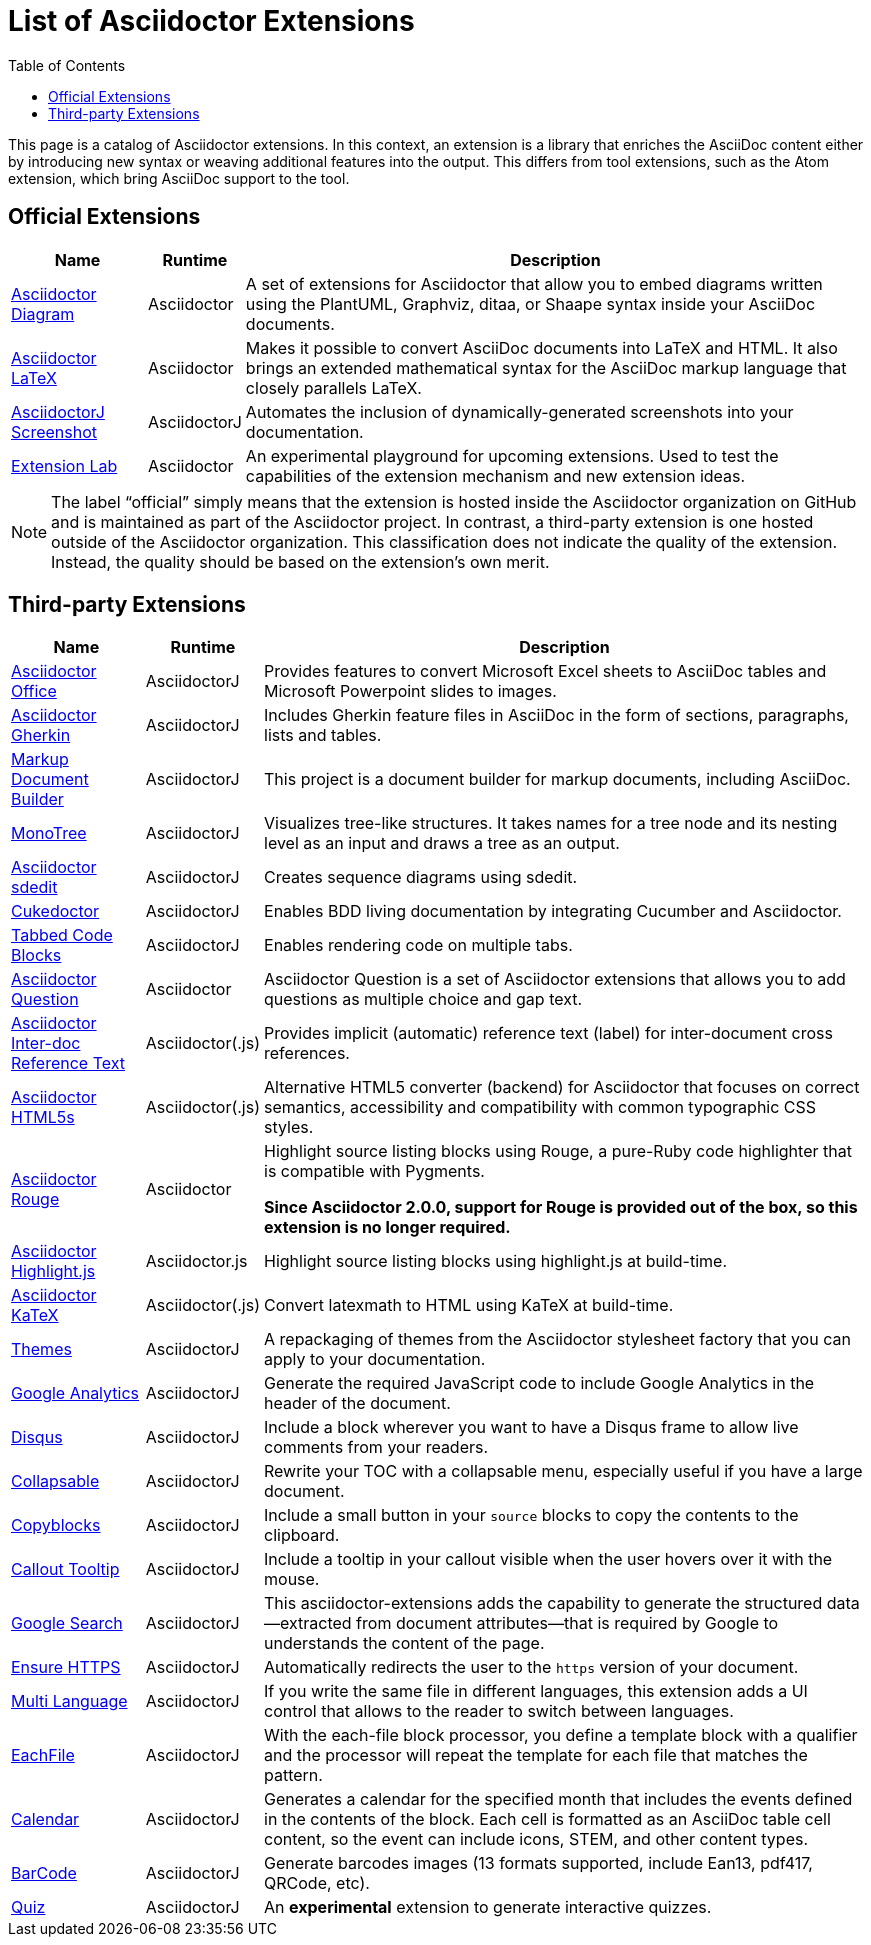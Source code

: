 = List of Asciidoctor Extensions
:page-layout: docs
:sectanchors:
:icons: font
ifndef::env-site[]
:toc: left
:idprefix:
:idseparator: -
endif::[]

This page is a catalog of Asciidoctor extensions.
In this context, an extension is a library that enriches the AsciiDoc content either by introducing new syntax or weaving additional features into the output.
This differs from tool extensions, such as the Atom extension, which bring AsciiDoc support to the tool.

== Official Extensions

[cols="1,0,5"]
|====
|Name |Runtime |Description

|https://asciidoctor.org/docs/asciidoctor-diagram[Asciidoctor Diagram]
|Asciidoctor
|A set of extensions for Asciidoctor that allow you to embed diagrams written using the PlantUML, Graphviz, ditaa, or Shaape syntax inside your AsciiDoc documents.

|https://github.com/asciidoctor/asciidoctor-latex[Asciidoctor LaTeX]
|Asciidoctor
|Makes it possible to convert AsciiDoc documents into LaTeX and HTML.
It also brings an extended mathematical syntax for the AsciiDoc markup language that closely parallels LaTeX.

|https://github.com/asciidoctor/asciidoctorj-screenshot[AsciidoctorJ Screenshot]
|AsciidoctorJ
|Automates the inclusion of dynamically-generated screenshots into your documentation.

|https://github.com/asciidoctor/asciidoctor-extensions-lab[Extension Lab]
|Asciidoctor
|An experimental playground for upcoming extensions.
Used to test the capabilities of the extension mechanism and new extension ideas.

|====

NOTE: The label “official” simply means that the extension is hosted inside the Asciidoctor organization on GitHub and is maintained as part of the Asciidoctor project.
In contrast, a third-party extension is one hosted outside of the Asciidoctor organization.
This classification does not indicate the quality of the extension.
Instead, the quality should be based on the extension's own merit.

== Third-party Extensions

[cols="1,0,5"]
|====
|Name |Runtime |Description

|https://github.com/uniqueck/asciidoctorj-office-extension[Asciidoctor Office]
|AsciidoctorJ
|Provides features to convert Microsoft Excel sheets to AsciiDoc tables and Microsoft Powerpoint slides to images.

|https://github.com/domgold/asciidoctor-gherkin-extension[Asciidoctor Gherkin]
|AsciidoctorJ
|Includes Gherkin feature files in AsciiDoc in the form of sections, paragraphs, lists and tables.

|https://github.com/RobWin/markup-document-builder[Markup Document Builder]
|AsciidoctorJ
|This project is a document builder for markup documents, including AsciiDoc.

|https://github.com/allati/asciidoctor-extension-monotree[MonoTree]
|AsciidoctorJ
|Visualizes tree-like structures.
It takes names for a tree node and its nesting level as an input and draws a tree as an output.

|https://github.com/domgold/asciidoctor-sdedit-extension[Asciidoctor sdedit]
|AsciidoctorJ
|Creates sequence diagrams using sdedit.

|https://github.com/rmpestano/cukedoctor[Cukedoctor]
|AsciidoctorJ
|Enables BDD living documentation by integrating Cucumber and Asciidoctor.

|https://github.com/bmuschko/asciidoctorj-tabbed-code-extension[Tabbed Code Blocks]
|AsciidoctorJ
|Enables rendering code on multiple tabs.

|https://github.com/hobbypunk90/asciidoctor-question[Asciidoctor Question]
|Asciidoctor
|Asciidoctor Question is a set of Asciidoctor extensions that allows you to add questions as multiple choice and gap text.

|https://github.com/jirutka/asciidoctor-interdoc-reftext[Asciidoctor Inter-doc Reference Text]
|Asciidoctor(.js)
|Provides implicit (automatic) reference text (label) for inter-document cross references.

|https://github.com/jirutka/asciidoctor-html5s[Asciidoctor HTML5s]
|Asciidoctor(.js)
|Alternative HTML5 converter (backend) for Asciidoctor that focuses on correct semantics, accessibility and compatibility with common typographic CSS styles.

|https://github.com/jirutka/asciidoctor-rouge[Asciidoctor Rouge]
|Asciidoctor
|Highlight source listing blocks using Rouge, a pure-Ruby code highlighter that is compatible with Pygments.

*Since Asciidoctor 2.0.0, support for Rouge is provided out of the box, so this extension is no longer required.*

|https://github.com/jirutka/asciidoctor-highlight.js[Asciidoctor Highlight.js]
|Asciidoctor.js
|Highlight source listing blocks using highlight.js at build-time.

|https://github.com/jirutka/asciidoctor-katex[Asciidoctor KaTeX]
|Asciidoctor(.js)
|Convert latexmath to HTML using KaTeX at build-time.

|https://puravida-asciidoctor.gitlab.io/asciidoctor-themes/[Themes]
|AsciidoctorJ
|A repackaging of themes from the Asciidoctor stylesheet factory that you can apply to your documentation.

|https://puravida-asciidoctor.gitlab.io/asciidoctor-extensions/#_google_analytics_2[Google Analytics]
|AsciidoctorJ
|Generate the required JavaScript code to include Google Analytics in the header of the document.

|https://puravida-asciidoctor.gitlab.io/asciidoctor-extensions/#_disqus[Disqus]
|AsciidoctorJ
|Include a block wherever you want to have a Disqus frame to allow live comments from your readers.

|https://puravida-asciidoctor.gitlab.io/asciidoctor-extensions/#_collapsable[Collapsable]
|AsciidoctorJ
|Rewrite your TOC with a collapsable menu, especially useful if you have a large document.

|https://puravida-asciidoctor.gitlab.io/asciidoctor-extensions/#_copy_blocks[Copyblocks]
|AsciidoctorJ
|Include a small button in your `source` blocks to copy the contents to the clipboard.

|https://puravida-asciidoctor.gitlab.io/asciidoctor-extensions/#_callouts_tooltip[Callout Tooltip]
|AsciidoctorJ
|Include a tooltip in your callout visible when the user hovers over it with the mouse.

|https://puravida-asciidoctor.gitlab.io/asciidoctor-extensions/#_google_search[Google Search]
|AsciidoctorJ
|This asciidoctor-extensions adds the capability to generate the structured data--extracted from document attributes--that is required by Google to understands the content of the page.

|https://puravida-asciidoctor.gitlab.io/asciidoctor-extensions/#_ensure_https[Ensure HTTPS]
|AsciidoctorJ
|Automatically redirects the user to the `https` version of your document.

|https://puravida-asciidoctor.gitlab.io/asciidoctor-extensions/#_multi_language[Multi Language]
|AsciidoctorJ
|If you write the same file in different languages, this extension adds a UI control that allows to the reader to switch between languages.

|https://puravida-asciidoctor.gitlab.io/asciidoctor-extensions/#_each_file[EachFile]
|AsciidoctorJ
|With the each-file block processor, you define a template block with a qualifier and the processor will repeat the template for each file that matches the pattern.

|https://puravida-asciidoctor.gitlab.io/asciidoctor-extensions/#_calendar[Calendar]
|AsciidoctorJ
|Generates a calendar for the specified month that includes the events defined in the contents of the block.
Each cell is formatted as an AsciiDoc table cell content, so the event can include icons, STEM, and other content types.

|https://puravida-asciidoctor.gitlab.io/asciidoctor-barcode/[BarCode]
|AsciidoctorJ
|Generate barcodes images (13 formats supported, include Ean13, pdf417, QRCode, etc).

|https://puravida-asciidoctor.gitlab.io/asciidoctor-quizzes/[Quiz]
|AsciidoctorJ
|An *experimental* extension to generate interactive quizzes.
|====
